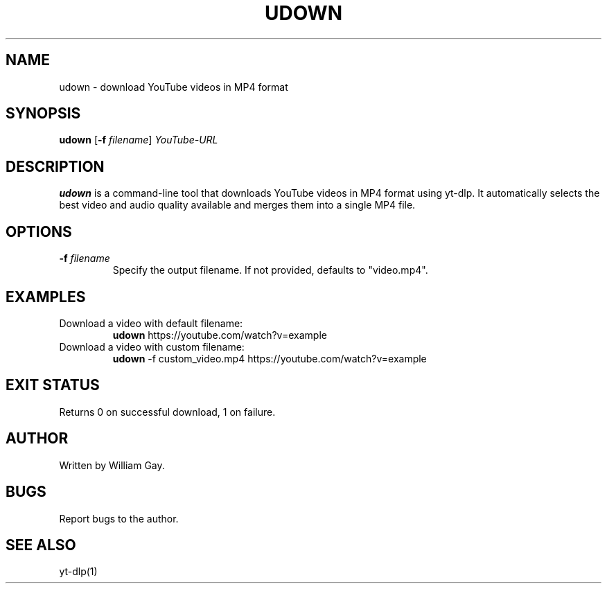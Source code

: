 .TH UDOWN 1 "November 2024" "Version 1.0" "User Commands"
.SH NAME
udown \- download YouTube videos in MP4 format
.SH SYNOPSIS
.B udown
[\fB\-f\fR \fIfilename\fR]
\fIYouTube-URL\fR
.SH DESCRIPTION
.B udown
is a command-line tool that downloads YouTube videos in MP4 format using yt-dlp. It automatically selects the best video and audio quality available and merges them into a single MP4 file.
.SH OPTIONS
.TP
.BR \-f " " \fIfilename
Specify the output filename. If not provided, defaults to "video.mp4".
.SH EXAMPLES
.TP
Download a video with default filename:
.B udown
https://youtube.com/watch?v=example
.TP
Download a video with custom filename:
.B udown
\-f custom_video.mp4 https://youtube.com/watch?v=example
.SH EXIT STATUS
Returns 0 on successful download, 1 on failure.
.SH AUTHOR
Written by William Gay.
.SH BUGS
Report bugs to the author.
.SH SEE ALSO
yt-dlp(1)